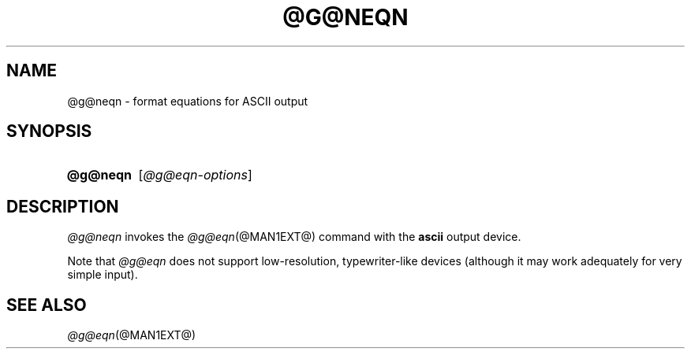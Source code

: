 .TH @G@NEQN @MAN1EXT@ "@MDATE@" "groff @VERSION@"
.SH NAME
@g@neqn \- format equations for ASCII output
.
.
.\" ====================================================================
.\" Legal Terms
.\" ====================================================================
.\"
.\" Copyright (C) 2001-2018 Free Software Foundation, Inc.
.\"
.\" Permission is granted to make and distribute verbatim copies of this
.\" manual provided the copyright notice and this permission notice are
.\" preserved on all copies.
.\"
.\" Permission is granted to copy and distribute modified versions of
.\" this manual under the conditions for verbatim copying, provided that
.\" the entire resulting derived work is distributed under the terms of
.\" a permission notice identical to this one.
.\"
.\" Permission is granted to copy and distribute translations of this
.\" manual into another language, under the above conditions for
.\" modified versions, except that this permission notice may be
.\" included in translations approved by the Free Software Foundation
.\" instead of in the original English.
.
.
.\" ====================================================================
.SH SYNOPSIS
.\" ====================================================================
.
.SY @g@neqn
.RI [ @g@eqn-options ]
.YS
.
.
.\" ====================================================================
.SH DESCRIPTION
.\" ====================================================================
.
.I @g@neqn
invokes the
.IR @g@eqn (@MAN1EXT@)
command with the
.B ascii
output device.
.
.
.LP
Note that
.I @g@eqn
does not support low-resolution, typewriter-like devices (although it
may work adequately for very simple input).
.
.
.\" ====================================================================
.SH "SEE ALSO"
.\" ====================================================================
.
.IR @g@eqn (@MAN1EXT@)
.
.
.\" Local Variables:
.\" mode: nroff
.\" End:
.\" vim: set filetype=groff:
